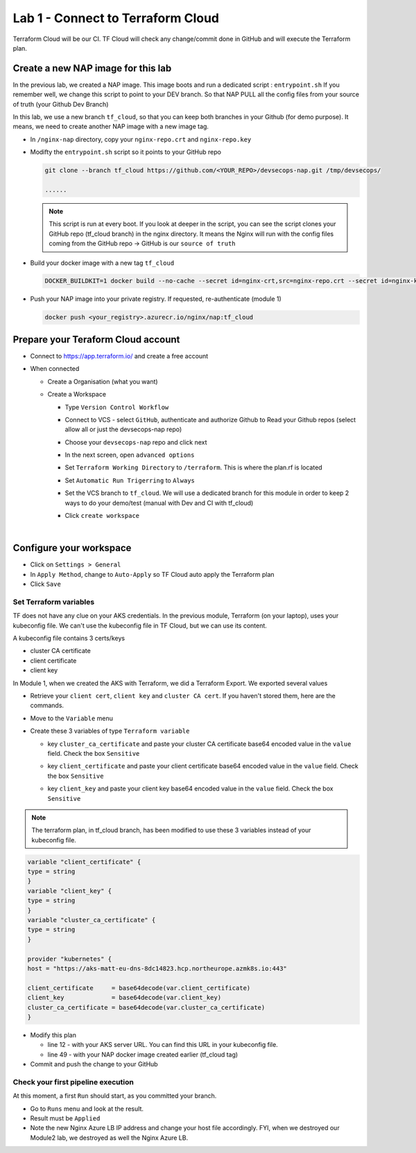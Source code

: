 Lab 1 - Connect to Terraform Cloud
##################################

Terraform Cloud will be our CI. TF Cloud will check any change/commit done in GitHub and will execute the Terraform plan.

Create a new NAP image for this lab
***********************************

In the previous lab, we created a NAP image. This image boots and run a dedicated script : ``entrypoint.sh`` If you remember well, we change this script to point to your DEV branch. So that NAP PULL all the config files from your source of truth (your Github Dev Branch)

In this lab, we use a new branch ``tf_cloud``, so that you can keep both branches in your Github (for demo purpose). It means, we need to create another NAP image with a new image tag.

* In ``/nginx-nap`` directory, copy your ``nginx-repo.crt`` and ``nginx-repo.key``
* Modifty the ``entrypoint.sh`` script so it points to your GitHub repo

  .. code-block:: bash

    git clone --branch tf_cloud https://github.com/<YOUR_REPO>/devsecops-nap.git /tmp/devsecops/

    ......

  .. note:: This script is run at every boot. If you look at deeper in the script, you can see the script clones your GitHub repo (tf_cloud branch) in the nginx directory. It means the Nginx will run with the config files coming from the GitHub repo -> GitHub is our ``source of truth``

* Build your docker image with a new tag ``tf_cloud``

  .. code-block:: bash

    DOCKER_BUILDKIT=1 docker build --no-cache --secret id=nginx-crt,src=nginx-repo.crt --secret id=nginx-key,src=nginx-repo.key -t <your_registry>.azurecr.io/nginx/nap:tf_cloud .

* Push your NAP image into your private registry. If requested, re-authenticate (module 1)

  .. code-block:: bash

    docker push <your_registry>.azurecr.io/nginx/nap:tf_cloud


Prepare your Teraform Cloud account
***********************************

* Connect to https://app.terraform.io/ and create a free account
* When connected

  * Create a Organisation (what you want)
  * Create a Workspace
    
    * Type ``Version Control Workflow``
    * Connect to VCS - select ``GitHub``, authenticate and authorize Github to Read your Github repos (select allow all or just the devsecops-nap repo)
    * Choose your ``devsecops-nap`` repo and click next

      .. image:: ../pictures/lab1/repo.png
         :scale: 50
         :align: center

    * In the next screen, open ``advanced options``
    * Set ``Terraform Working Directory`` to ``/terraform``. This is where the plan.rf is located
    * Set ``Automatic Run Trigerring`` to ``Always``
    * Set the VCS branch to ``tf_cloud``. We will use a dedicated branch for this module in order to keep 2 ways to do your demo/test (manual with Dev and CI with tf_cloud)

      .. image:: ../pictures/lab1/adv-option.png
         :scale: 50
         :align: center

    * Click ``create workspace``

|

Configure your workspace
************************

* Click on ``Settings > General``
* In ``Apply Method``, change to ``Auto-Apply`` so TF Cloud auto apply the Terraform plan
* Click ``Save``

Set Terraform variables
=======================

TF does not have any clue on your AKS credentials. In the previous module, Terraform (on your laptop),  uses your kubeconfig file. We can't use the kubeconfig file in TF Cloud, but we can use its content.

A kubeconfig file contains 3 certs/keys

* cluster CA certificate
* client certificate
* client key

In Module 1, when we created the AKS with Terraform, we did a Terraform Export. We exported several values

* Retrieve your ``client cert``, ``client key`` and ``cluster CA cert``. If you haven't stored them, here are the commands.

  .. code-bash:: bash

     terraform output client_certificate
     terraform output client_key
     terraform output cluster_ca_certificate

* Move to the ``Variable`` menu
* Create these 3 variables of type ``Terraform variable``

  * key ``cluster_ca_certificate`` and paste your cluster CA certificate base64 encoded value in the ``value`` field. Check the box ``Sensitive``
  * key ``client_certificate`` and paste your client certificate base64 encoded value in the ``value`` field. Check the box ``Sensitive``
  * key ``client_key`` and paste your client key base64 encoded value in the ``value`` field. Check the box ``Sensitive``

    .. image:: ../pictures/lab1/variables.png
       :scale: 50
       :align: center

.. note:: The terraform plan, in tf_cloud branch, has been modified to use these 3 variables instead of your kubeconfig file.

.. code-block:: JSON

    variable "client_certificate" {
    type = string
    }
    variable "client_key" {
    type = string
    }
    variable "cluster_ca_certificate" {
    type = string
    }

    provider "kubernetes" {
    host = "https://aks-matt-eu-dns-8dc14823.hcp.northeurope.azmk8s.io:443"

    client_certificate     = base64decode(var.client_certificate)
    client_key             = base64decode(var.client_key)
    cluster_ca_certificate = base64decode(var.cluster_ca_certificate)
    }

* Modify this plan 
  
  * line 12 - with your AKS server URL. You can find this URL in your kubeconfig file.
  * line 49 - with your NAP docker image created earlier (tf_cloud tag)

* Commit and push the change to your GitHub

Check your first pipeline execution
===================================

At this moment, a first ``Run`` should start, as you committed your branch.

* Go to ``Runs`` menu and look at the result.
* Result must be ``Applied``

* Note the new Nginx Azure LB IP address and change your host file accordingly. FYI, when we destroyed our Module2 lab, we destroyed as well the Nginx Azure LB.